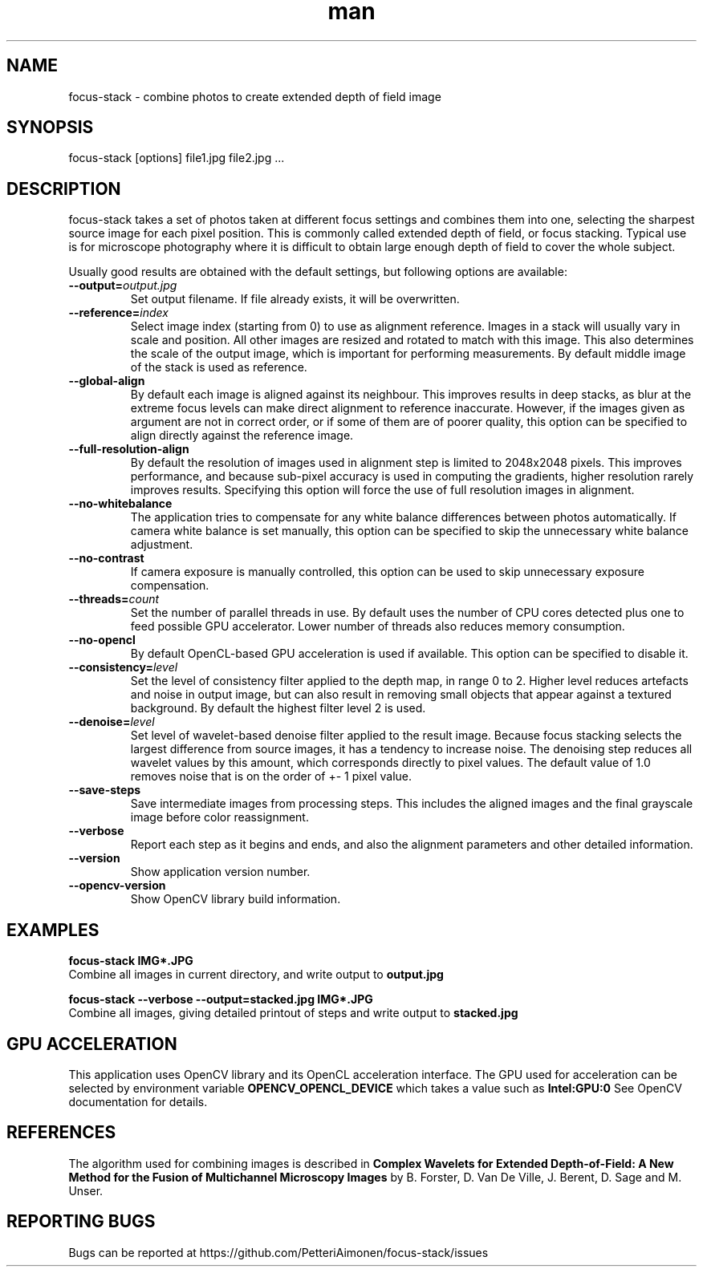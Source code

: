 .TH man 1 "23 Sep 2019" "focus-stack 1.0" "focus-stack man page"
.SH NAME
focus-stack \- combine photos to create extended depth of field image
.SH SYNOPSIS
focus-stack [options] file1.jpg file2.jpg ...
.SH DESCRIPTION
focus-stack takes a set of photos taken at different focus settings and
combines them into one, selecting the sharpest source image for each pixel
position. This is commonly called extended depth of field, or focus stacking.
Typical use is for microscope photography where it is difficult to obtain
large enough depth of field to cover the whole subject.
.PP
Usually good results are obtained with the default settings, but following
options are available:

.TP
\fB\-\-output=\fI\,output.jpg\/\fR
Set output filename. If file already exists, it will be overwritten.

.TP
\fB\-\-reference=\fI\,index\/\fR
Select image index (starting from 0) to use as alignment reference.
Images in a stack will usually vary in scale and position.
All other images are resized and rotated to match with this image.
This also determines the scale of the output image, which is important
for performing measurements. By default middle image of the stack is
used as reference.

.TP
\fB\-\-global-align\fR
By default each image is aligned against its neighbour. This improves
results in deep stacks, as blur at the extreme focus levels can make
direct alignment to reference inaccurate. However, if the images given
as argument are not in correct order, or if some of them are of poorer
quality, this option can be specified to align directly against the
reference image.

.TP
\fB\-\-full-resolution-align\fR
By default the resolution of images used in alignment step is limited
to 2048x2048 pixels. This improves performance, and because sub-pixel
accuracy is used in computing the gradients, higher resolution rarely
improves results. Specifying this option will force the use of full
resolution images in alignment.

.TP
\fB\-\-no-whitebalance\fR
The application tries to compensate for any white balance differences
between photos automatically. If camera white balance is set manually,
this option can be specified to skip the unnecessary white balance
adjustment.

.TP
\fB\-\-no-contrast\fR
If camera exposure is manually controlled, this option can be used to
skip unnecessary exposure compensation.

.TP
\fB\-\-threads=\fI\,count\/\fR
Set the number of parallel threads in use. By default uses the number
of CPU cores detected plus one to feed possible GPU accelerator. Lower
number of threads also reduces memory consumption.

.TP
\fB\-\-no-opencl\fR
By default OpenCL-based GPU acceleration is used if available. This
option can be specified to disable it.

.TP
\fB\-\-consistency=\fI\,level\/\fR
Set the level of consistency filter applied to the depth map, in range
0 to 2. Higher level reduces artefacts and noise in output image, but
can also result in removing small objects that appear against a textured
background. By default the highest filter level 2 is used.

.TP
\fB\-\-denoise=\fI\,level\/\fR
Set level of wavelet-based denoise filter applied to the result image.
Because focus stacking selects the largest difference from source images,
it has a tendency to increase noise. The denoising step reduces all
wavelet values by this amount, which corresponds directly to pixel values.
The default value of 1.0 removes noise that is on the order of +- 1 pixel
value.

.TP
\fB\-\-save-steps\fR
Save intermediate images from processing steps. This includes the aligned
images and the final grayscale image before color reassignment.

.TP
\fB\-\-verbose\fR
Report each step as it begins and ends, and also the alignment parameters
and other detailed information.

.TP
\fB\-\-version\fR
Show application version number.

.TP
\fB\-\-opencv-version\fR
Show OpenCV library build information.

.SH EXAMPLES
.nf
.B focus-stack IMG*.JPG
.fi
Combine all images in current directory, and write output to
.B output.jpg
.

.nf
.B focus-stack --verbose --output=stacked.jpg IMG*.JPG
.fi
Combine all images, giving detailed printout of steps and write output to
.B stacked.jpg


.SH GPU ACCELERATION
This application uses OpenCV library and its OpenCL acceleration interface.
The GPU used for acceleration can be selected by environment variable
.B OPENCV_OPENCL_DEVICE
which takes a value such as
.B Intel:GPU:0
See OpenCV documentation for details.

.SH REFERENCES
The algorithm used for combining images is described in
.B Complex Wavelets for Extended Depth-of-Field: A New Method for the Fusion of Multichannel Microscopy Images
by B. Forster, D. Van De Ville, J. Berent, D. Sage and M. Unser.

.SH REPORTING BUGS
Bugs can be reported at https://github.com/PetteriAimonen/focus-stack/issues

